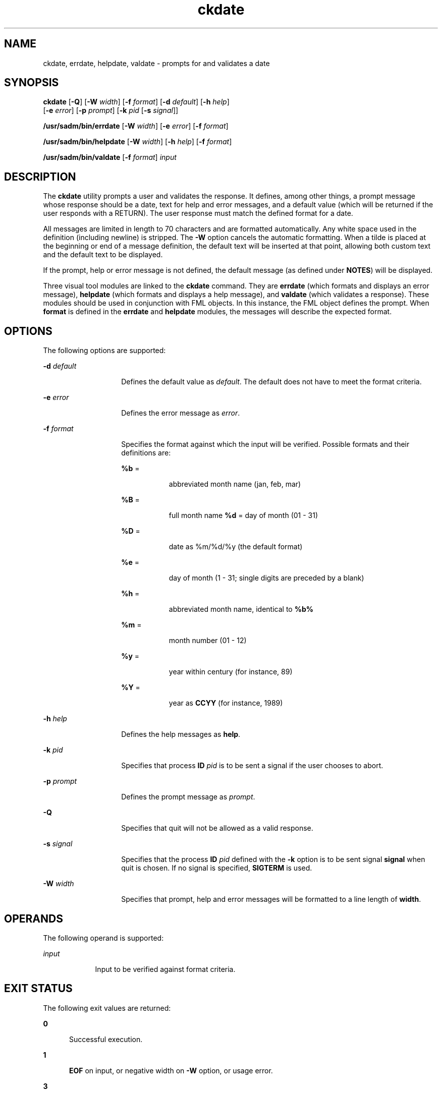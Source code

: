 '\" te
.\" Copyright 1989 AT&T  Copyright (c) 1992, Sun Microsystems, Inc.  All Rights Reserved
.\" Copyright (c) 2012-2013, J. Schilling
.\" Copyright (c) 2013, Andreas Roehler
.\" CDDL HEADER START
.\"
.\" The contents of this file are subject to the terms of the
.\" Common Development and Distribution License ("CDDL"), version 1.0.
.\" You may only use this file in accordance with the terms of version
.\" 1.0 of the CDDL.
.\"
.\" A full copy of the text of the CDDL should have accompanied this
.\" source.  A copy of the CDDL is also available via the Internet at
.\" http://www.opensource.org/licenses/cddl1.txt
.\"
.\" When distributing Covered Code, include this CDDL HEADER in each
.\" file and include the License file at usr/src/OPENSOLARIS.LICENSE.
.\" If applicable, add the following below this CDDL HEADER, with the
.\" fields enclosed by brackets "[]" replaced with your own identifying
.\" information: Portions Copyright [yyyy] [name of copyright owner]
.\"
.\" CDDL HEADER END
.TH ckdate 1 "14 Sep 1992" "SunOS 5.11" "User Commands"
.SH NAME
ckdate, errdate, helpdate, valdate \- prompts for and validates a date
.SH SYNOPSIS
.LP
.nf
\fBckdate\fR [\fB-Q\fR] [\fB-W\fR \fIwidth\fR] [\fB-f\fR \fIformat\fR] [\fB-d\fR \fIdefault\fR] [\fB-h\fR \fIhelp\fR]
     [\fB-e\fR \fIerror\fR] [\fB-p\fR \fIprompt\fR] [\fB-k\fR \fIpid\fR [\fB-s\fR \fIsignal\fR]]
.fi

.LP
.nf
\fB/usr/sadm/bin/errdate\fR [\fB-W\fR \fIwidth\fR] [\fB-e\fR \fIerror\fR] [\fB-f\fR \fIformat\fR]
.fi

.LP
.nf
\fB/usr/sadm/bin/helpdate\fR [\fB-W\fR \fIwidth\fR] [\fB-h\fR \fIhelp\fR] [\fB-f\fR \fIformat\fR]
.fi

.LP
.nf
\fB/usr/sadm/bin/valdate\fR [\fB-f\fR \fIformat\fR] \fIinput\fR
.fi

.SH DESCRIPTION
.sp
.LP
The
.B ckdate
utility prompts a user and validates the response. It defines,
among other things, a prompt message whose response should be a date, text for
help and error messages, and a default value (which will be returned if the user
responds with a  RETURN). The user response must match the defined format for a
date.
.sp
.LP
All messages are limited in length to 70 characters and are formatted
automatically. Any white space used in the definition (including newline) is
stripped. The
.B -W
option cancels the automatic formatting. When a tilde is
placed at the beginning or end of a message definition, the default text will
be
inserted at that point, allowing both custom text and the default text to be
displayed.
.sp
.LP
If the prompt, help or error message is not defined, the default message (as
defined under
.BR NOTES )
will be displayed.
.sp
.LP
Three visual tool modules are linked to the
.B ckdate
command. They are
.B errdate
(which formats and displays an error message),
.B helpdate
(which formats and displays a help message), and
.B valdate
(which validates a
response). These modules should be used in conjunction with FML objects. In
this
instance, the FML object defines the prompt. When
.B format
is defined in the
.B errdate
and
.B helpdate
modules, the messages will describe the expected
format.
.SH OPTIONS
.sp
.LP
The following options are supported:
.sp
.ne 2
.mk
.na
.B -d
.I default
.ad
.RS 14n
.rt
Defines the default value as
.IR default .
The default does not have to meet
the format criteria.
.RE

.sp
.ne 2
.mk
.na
.B -e
.I error
.ad
.RS 14n
.rt
Defines the error message as
.IR error .
.RE

.sp
.ne 2
.mk
.na
.B -f
.I format
.ad
.RS 14n
.rt
Specifies the format against which the input will be verified. Possible formats
and their definitions are:
.sp
.ne 2
.mk
.na
.BR %b "  ="
.ad
.RS 9n
.rt
abbreviated month name (jan, feb, mar)
.RE

.sp
.ne 2
.mk
.na
.BR %B "  ="
.ad
.RS 9n
.rt
full month name
.B %d
= day of month (01 - 31)
.RE

.sp
.ne 2
.mk
.na
.BR %D "  ="
.ad
.RS 9n
.rt
date as %m/%d/%y (the default format)
.RE

.sp
.ne 2
.mk
.na
.BR %e "  ="
.ad
.RS 9n
.rt
day of month (1 - 31; single digits are preceded by a blank)
.RE

.sp
.ne 2
.mk
.na
.BR %h "  ="
.ad
.RS 9n
.rt
.RB "abbreviated month name, identical to" " %b%"
.RE

.sp
.ne 2
.mk
.na
.BR %m "  ="
.ad
.RS 9n
.rt
month number (01 - 12)
.RE

.sp
.ne 2
.mk
.na
.BR %y "  ="
.ad
.RS 9n
.rt
year within century (for instance, 89)
.RE

.sp
.ne 2
.mk
.na
.BR %Y "  ="
.ad
.RS 9n
.rt
year as
.B CCYY
(for instance, 1989)
.RE

.RE

.sp
.ne 2
.mk
.na
.BI -h " help"
.ad
.RS 14n
.rt
Defines the help messages as
.BR help .
.RE

.sp
.ne 2
.mk
.na
.BI -k " pid"
.ad
.RS 14n
.rt
Specifies that process
.B ID
.I pid
is to be sent a signal if the user
chooses to abort.
.RE

.sp
.ne 2
.mk
.na
.BI -p " prompt"
.ad
.RS 14n
.rt
Defines the prompt message as
.IR prompt .
.RE

.sp
.ne 2
.mk
.na
.B -Q
.ad
.RS 14n
.rt
Specifies that quit will not be allowed as a valid response.
.RE

.sp
.ne 2
.mk
.na
.BI -s " signal"
.ad
.RS 14n
.rt
Specifies that the process
.B ID
.I pid
defined with the
.B -k
option
is to be sent signal
.B signal
when quit is chosen.  If no signal is
specified,
.B SIGTERM
is used.
.RE

.sp
.ne 2
.mk
.na
.BI -W " width"
.ad
.RS 14n
.rt
Specifies that prompt, help and error messages will be formatted to a line
length of
.BR width .
.RE

.SH OPERANDS
.sp
.LP
The following operand is supported:
.sp
.ne 2
.mk
.na
.I input
.ad
.RS 9n
.rt
Input to be verified against format criteria.
.RE

.SH EXIT STATUS
.sp
.LP
The following exit values are returned:
.sp
.ne 2
.mk
.na
.B 0
.ad
.RS 5n
.rt
Successful execution.
.RE

.sp
.ne 2
.mk
.na
.B 1
.ad
.RS 5n
.rt
.B EOF
on input, or negative width on
.B -W
option, or usage error.
.RE

.sp
.ne 2
.mk
.na
.B 3
.ad
.RS 5n
.rt
User termination (quit).
.RE

.sp
.ne 2
.mk
.na
.B 4
.ad
.RS 5n
.rt
Garbled format argument.
.RE

.SH ATTRIBUTES
.sp
.LP
See
.BR attributes (5)
for descriptions of the following attributes:
.sp

.sp
.TS
tab() box;
cw(2.75i) |cw(2.75i)
lw(2.75i) |lw(2.75i)
.
ATTRIBUTE TYPEATTRIBUTE VALUE
_
AvailabilitySUNWcsu
.TE

.SH SEE ALSO
.sp
.LP
.BR attributes (5)
.SH NOTES
.sp
.LP
The default prompt for
.B ckdate
is:
.sp
.in +2
.nf
Enter the date [?,q]:
.fi
.in -2
.sp

.sp
.LP
The default error message is:
.sp
.in +2
.nf
ERROR - Please enter a date.  Format is <format>.
.fi
.in -2
.sp

.sp
.LP
The default help message is:
.sp
.in +2
.nf
Please enter a date. Format is <format>.
.fi
.in -2
.sp

.sp
.LP
When the quit option is chosen (and allowed),
.B q
is returned along with the
return code
.BR 3 .
The
.B valdate
module will not produce any output. It
returns zero for success and non-zero for failure.
